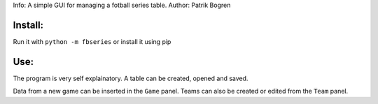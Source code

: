 =================================================
=================================================
Info: A simple GUI for managing a fotball series table.
Author: Patrik Bogren

Install:
========
Run it with ``python -m fbseries`` or install it using pip

Use:
=======
The program is very self explainatory. A table can be created, opened and
saved.

Data from a new game can be inserted in the ``Game`` panel. Teams can also be
created or edited from the ``Team`` panel.
